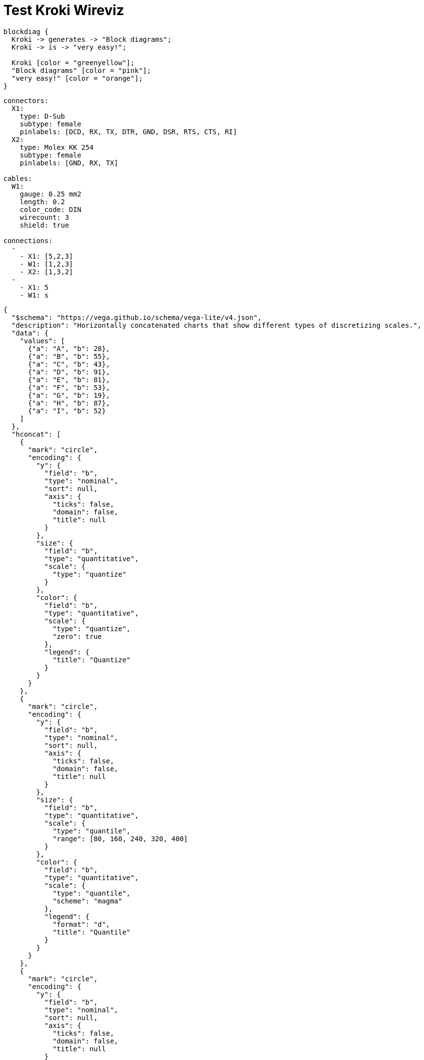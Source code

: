 = Test Kroki Wireviz
:kroki-server-url: https://kroki.io/

[blockdiag]
----
blockdiag {
  Kroki -> generates -> "Block diagrams";
  Kroki -> is -> "very easy!";

  Kroki [color = "greenyellow"];
  "Block diagrams" [color = "pink"];
  "very easy!" [color = "orange"];
}
----

[kroki-wireviz]
----
connectors:
  X1:
    type: D-Sub
    subtype: female
    pinlabels: [DCD, RX, TX, DTR, GND, DSR, RTS, CTS, RI]
  X2:
    type: Molex KK 254
    subtype: female
    pinlabels: [GND, RX, TX]

cables:
  W1:
    gauge: 0.25 mm2
    length: 0.2
    color_code: DIN
    wirecount: 3
    shield: true

connections:
  -
    - X1: [5,2,3]
    - W1: [1,2,3]
    - X2: [1,3,2]
  -
    - X1: 5
    - W1: s
----


[vegalite]
----
{
  "$schema": "https://vega.github.io/schema/vega-lite/v4.json",
  "description": "Horizontally concatenated charts that show different types of discretizing scales.",
  "data": {
    "values": [
      {"a": "A", "b": 28},
      {"a": "B", "b": 55},
      {"a": "C", "b": 43},
      {"a": "D", "b": 91},
      {"a": "E", "b": 81},
      {"a": "F", "b": 53},
      {"a": "G", "b": 19},
      {"a": "H", "b": 87},
      {"a": "I", "b": 52}
    ]
  },
  "hconcat": [
    {
      "mark": "circle",
      "encoding": {
        "y": {
          "field": "b",
          "type": "nominal",
          "sort": null,
          "axis": {
            "ticks": false,
            "domain": false,
            "title": null
          }
        },
        "size": {
          "field": "b",
          "type": "quantitative",
          "scale": {
            "type": "quantize"
          }
        },
        "color": {
          "field": "b",
          "type": "quantitative",
          "scale": {
            "type": "quantize",
            "zero": true
          },
          "legend": {
            "title": "Quantize"
          }
        }
      }
    },
    {
      "mark": "circle",
      "encoding": {
        "y": {
          "field": "b",
          "type": "nominal",
          "sort": null,
          "axis": {
            "ticks": false,
            "domain": false,
            "title": null
          }
        },
        "size": {
          "field": "b",
          "type": "quantitative",
          "scale": {
            "type": "quantile",
            "range": [80, 160, 240, 320, 400]
          }
        },
        "color": {
          "field": "b",
          "type": "quantitative",
          "scale": {
            "type": "quantile",
            "scheme": "magma"
          },
          "legend": {
            "format": "d",
            "title": "Quantile"
          }
        }
      }
    },
    {
      "mark": "circle",
      "encoding": {
        "y": {
          "field": "b",
          "type": "nominal",
          "sort": null,
          "axis": {
            "ticks": false,
            "domain": false,
            "title": null
          }
        },
        "size": {
          "field": "b",
          "type": "quantitative",
          "scale": {
            "type": "threshold",
            "domain": [30, 70],
            "range": [80, 200, 320]
          }
        },
        "color": {
          "field": "b",
          "type": "quantitative",
          "scale": {
            "type": "threshold",
            "domain": [30, 70],
            "scheme": "viridis"
          },
          "legend": {
            "title": "Threshold"
          }
        }
      }
    }
  ],
  "resolve": {
    "scale": {
      "color": "independent",
      "size": "independent"
    }
  }
}
----